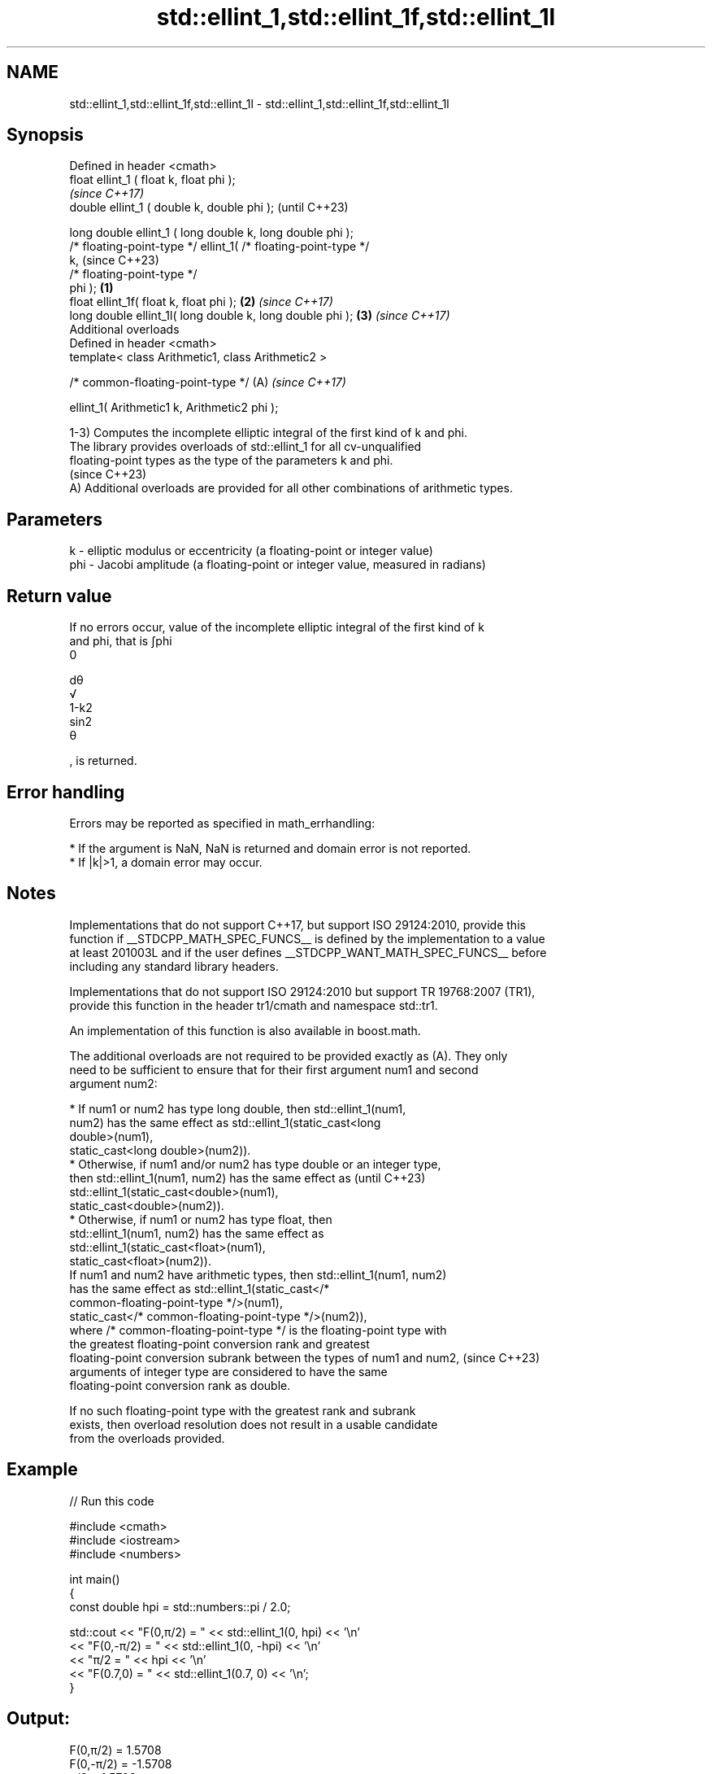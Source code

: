 .TH std::ellint_1,std::ellint_1f,std::ellint_1l 3 "2024.06.10" "http://cppreference.com" "C++ Standard Libary"
.SH NAME
std::ellint_1,std::ellint_1f,std::ellint_1l \- std::ellint_1,std::ellint_1f,std::ellint_1l

.SH Synopsis
   Defined in header <cmath>
   float       ellint_1 ( float k, float phi );
                                                                          \fI(since C++17)\fP
   double      ellint_1 ( double k, double phi );                         (until C++23)

   long double ellint_1 ( long double k, long double phi );
   /* floating-point-type */ ellint_1( /* floating-point-type */
   k,                                                                     (since C++23)
                                       /* floating-point-type */
   phi );                                                         \fB(1)\fP
   float       ellint_1f( float k, float phi );                       \fB(2)\fP \fI(since C++17)\fP
   long double ellint_1l( long double k, long double phi );           \fB(3)\fP \fI(since C++17)\fP
   Additional overloads
   Defined in header <cmath>
   template< class Arithmetic1, class Arithmetic2 >

   /* common-floating-point-type */                                   (A) \fI(since C++17)\fP

       ellint_1( Arithmetic1 k, Arithmetic2 phi );

   1-3) Computes the incomplete elliptic integral of the first kind of k and phi.
   The library provides overloads of std::ellint_1 for all cv-unqualified
   floating-point types as the type of the parameters k and phi.
   (since C++23)
   A) Additional overloads are provided for all other combinations of arithmetic types.

.SH Parameters

   k   - elliptic modulus or eccentricity (a floating-point or integer value)
   phi - Jacobi amplitude (a floating-point or integer value, measured in radians)

.SH Return value

   If no errors occur, value of the incomplete elliptic integral of the first kind of k
   and phi, that is ∫phi
   0

   dθ
   √
   1-k2
   sin2
   θ

   , is returned.

.SH Error handling

   Errors may be reported as specified in math_errhandling:

     * If the argument is NaN, NaN is returned and domain error is not reported.
     * If |k|>1, a domain error may occur.

.SH Notes

   Implementations that do not support C++17, but support ISO 29124:2010, provide this
   function if __STDCPP_MATH_SPEC_FUNCS__ is defined by the implementation to a value
   at least 201003L and if the user defines __STDCPP_WANT_MATH_SPEC_FUNCS__ before
   including any standard library headers.

   Implementations that do not support ISO 29124:2010 but support TR 19768:2007 (TR1),
   provide this function in the header tr1/cmath and namespace std::tr1.

   An implementation of this function is also available in boost.math.

   The additional overloads are not required to be provided exactly as (A). They only
   need to be sufficient to ensure that for their first argument num1 and second
   argument num2:

     * If num1 or num2 has type long double, then std::ellint_1(num1,
       num2) has the same effect as std::ellint_1(static_cast<long
       double>(num1),
                     static_cast<long double>(num2)).
     * Otherwise, if num1 and/or num2 has type double or an integer type,
       then std::ellint_1(num1, num2) has the same effect as              (until C++23)
       std::ellint_1(static_cast<double>(num1),
                     static_cast<double>(num2)).
     * Otherwise, if num1 or num2 has type float, then
       std::ellint_1(num1, num2) has the same effect as
       std::ellint_1(static_cast<float>(num1),
                     static_cast<float>(num2)).
   If num1 and num2 have arithmetic types, then std::ellint_1(num1, num2)
   has the same effect as std::ellint_1(static_cast</*
   common-floating-point-type */>(num1),
                 static_cast</* common-floating-point-type */>(num2)),
   where /* common-floating-point-type */ is the floating-point type with
   the greatest floating-point conversion rank and greatest
   floating-point conversion subrank between the types of num1 and num2,  (since C++23)
   arguments of integer type are considered to have the same
   floating-point conversion rank as double.

   If no such floating-point type with the greatest rank and subrank
   exists, then overload resolution does not result in a usable candidate
   from the overloads provided.

.SH Example


// Run this code

 #include <cmath>
 #include <iostream>
 #include <numbers>

 int main()
 {
     const double hpi = std::numbers::pi / 2.0;

     std::cout << "F(0,π/2)  = " << std::ellint_1(0, hpi) << '\\n'
               << "F(0,-π/2) = " << std::ellint_1(0, -hpi) << '\\n'
               << "π/2       = " << hpi << '\\n'
               << "F(0.7,0)  = " << std::ellint_1(0.7, 0) << '\\n';
 }

.SH Output:

 F(0,π/2)  = 1.5708
 F(0,-π/2) = -1.5708
 π/2       = 1.5708
 F(0.7,0)  = 0

.SH See also

   comp_ellint_1
   comp_ellint_1f
   comp_ellint_1l (complete) elliptic integral of the first kind
   \fI(C++17)\fP        \fI(function)\fP
   \fI(C++17)\fP
   \fI(C++17)\fP

.SH External links

   Weisstein, Eric W. "Elliptic Integral of the First Kind." From MathWorld — A Wolfram
   Web Resource.
